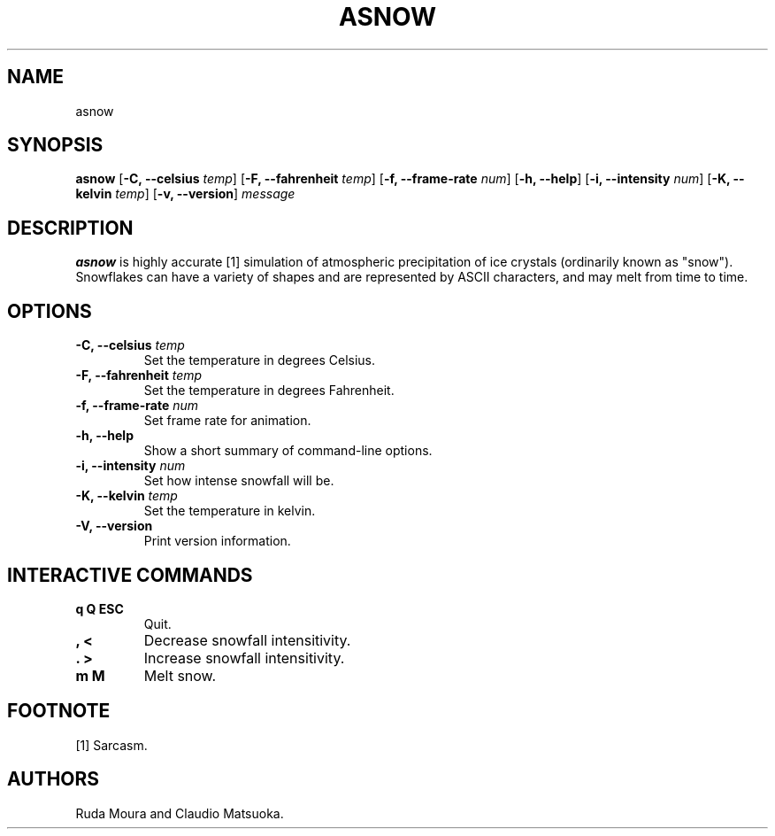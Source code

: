.TH "ASNOW" "1" "Version 0\&.1" "Dec 2018"
.PP 
.SH "NAME" 
asnow
.PP 
.SH "SYNOPSIS" 
\fBasnow\fP
[\fB\-C, \-\-celsius\fP \fItemp\fP]
[\fB\-F, \-\-fahrenheit\fP \fItemp\fP]
[\fB\-f, \-\-frame\-rate\fP \fInum\fP]
[\fB\-h, \-\-help\fP]
[\fB\-i, \-\-intensity\fP \fInum\fP]
[\fB\-K, \-\-kelvin\fP \fItemp\fP]
[\fB\-v, \-\-version\fP]
\fImessage\fP
.PP 
.SH "DESCRIPTION" 
\fBasnow\fP is highly accurate [1] simulation of atmospheric precipitation of
ice crystals (ordinarily known as "snow")\&. Snowflakes can have a variety
of shapes and are represented by ASCII characters, and may melt from time
to time\&.
.PP 
.SH "OPTIONS" 
.IP "\fB\-C, \-\-celsius\fP \fItemp\fP"
Set the temperature in degrees Celsius\&.
.IP "\fB\-F, \-\-fahrenheit\fP \fItemp\fP"
Set the temperature in degrees Fahrenheit\&.
.IP "\fB\-f, \-\-frame\-rate\fP \fInum\fP"
Set frame rate for animation\&.
.IP "\fB\-h, \-\-help\fP"
Show a short summary of command-line options\&.
.IP "\fB\-i, \-\-intensity\fP \fInum\fP" 
Set how intense snowfall will be\&.
.IP "\fB\-K, \-\-kelvin\fP \fItemp\fP"
Set the temperature in kelvin\&.
.IP "\fB\-V, \-\-version\fP"
Print version information\&.
.PP
.SH "INTERACTIVE COMMANDS" 
.IP "\fBq Q ESC\fP"
Quit\&.
.IP "\fB, <\fP"
Decrease snowfall intensitivity\&.
.IP "\fB. >\fP"
Increase snowfall intensitivity\&.
.IP "\fBm M\fP"
Melt snow\&.
.PP
.SH "FOOTNOTE"
[1] Sarcasm\&.
.PP 
.SH "AUTHORS" 
Ruda Moura and Claudio Matsuoka\&.
.PP 
